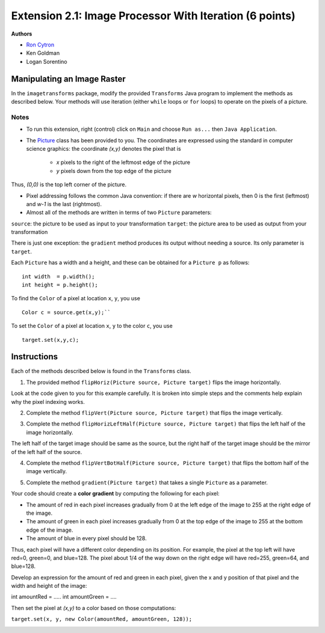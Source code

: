 =============
Extension 2.1: Image Processor With Iteration (6 points)
=============

**Authors**

* `Ron Cytron <http://www.cs.wustl.edu/~cytron/>`_
* Ken Goldman
* Logan Sorentino

Manipulating an Image Raster
==================

In the ``imagetransforms`` package, modify the provided ``Transforms`` Java program to implement the methods as described below. Your methods will use iteration (either ``while`` loops or ``for`` loops) to operate on the pixels of a picture.

Notes
-------

* To run this extension, right (control) click on ``Main`` and choose ``Run as...`` then ``Java Application``.  

*  The `Picture <https://introcs.cs.princeton.edu/java/stdlib/javadoc/Picture.html>`_ class has been provided to you. The coordinates are expressed using the standard in computer science graphics:  the coordinate *(x,y)* denotes the pixel that is 

	* *x* pixels to the right of the leftmost edge of the picture
	* *y* pixels down from the top edge of the picture

Thus, *(0,0)* is the top left corner of the picture.

* Pixel addressing follows the common Java convention:  if there are *w* horizontal pixels, then 0 is the first (leftmost) and *w-1* is the last (rightmost).

* Almost all of the methods are written in terms of two ``Picture`` parameters:

``source``:  the picture to be used as input to your transformation
``target``:  the picture area to be used as output from your transformation


There is just one exception:  the ``gradient`` method produces its output without needing a source.  Its only parameter is ``target``.


Each ``Picture`` has a width and a height, and these can be obtained for a ``Picture p`` as follows:

::

	int width  = p.width();
	int height = p.height();
	

To find the ``Color`` of a pixel at location ``x``, ``y``, you use

::

	Color c = source.get(x,y);``
 	

To set the ``Color`` of a pixel at location ``x``, ``y`` to the color ``c``, you use

::	

	target.set(x,y,c);
	
Instructions
==================

Each of the methods described below is found in the ``Transforms`` class.

1. The provided method ``flipHoriz(Picture source, Picture target)`` flips the image horizontally. 

.. image:: fliphoriz.png

Look at the code given to you for this example carefully.   It is broken into simple steps and the comments help explain why the pixel indexing works.

2. Complete the method ``flipVert(Picture source, Picture target)`` that flips the image vertically. 

.. image:: flipvert.png

3. Complete the method ``flipHorizLeftHalf(Picture source, Picture target)`` that flips the left half of the image horizontally.  

The left half of the target image should be same as the source, but the right half of the target image should  be the mirror of the left half of the source.

.. image:: fliplefthalf.png

4. Complete the method ``flipVertBotHalf(Picture source, Picture target)`` that flips the bottom half of the image vertically.

.. image:: flipbottomhalf.png

5. Complete the method ``gradient(Picture target)`` that takes a single ``Picture`` as a parameter.

Your code
should create a **color gradient** by computing the following for each pixel:

* The amount of red in each pixel increases gradually from 0 at the left edge of the image to 255 at the right edge of the image.  
* The amount of green in each pixel increases gradually from 0 at the top edge of the image to 255 at the bottom edge of the image.  
* The amount of blue in every pixel should be 128.  

Thus, each pixel will have a different color depending on its position.  For example, the pixel at the top left will have red=0, green=0, and blue=128.  The pixel about 1/4 of the way down on the right edge will have red=255, green=64, and blue=128.  

Develop an expression for the amount of red and green in each pixel, given the x and y position of that pixel and the width and height of the image:
	
::

int amountRed   = .....
int amountGreen = ....


Then set the pixel at *(x,y)* to a color based on those computations:

``target.set(x, y, new Color(amountRed, amountGreen, 128));``

.. image:: gradient.png)

